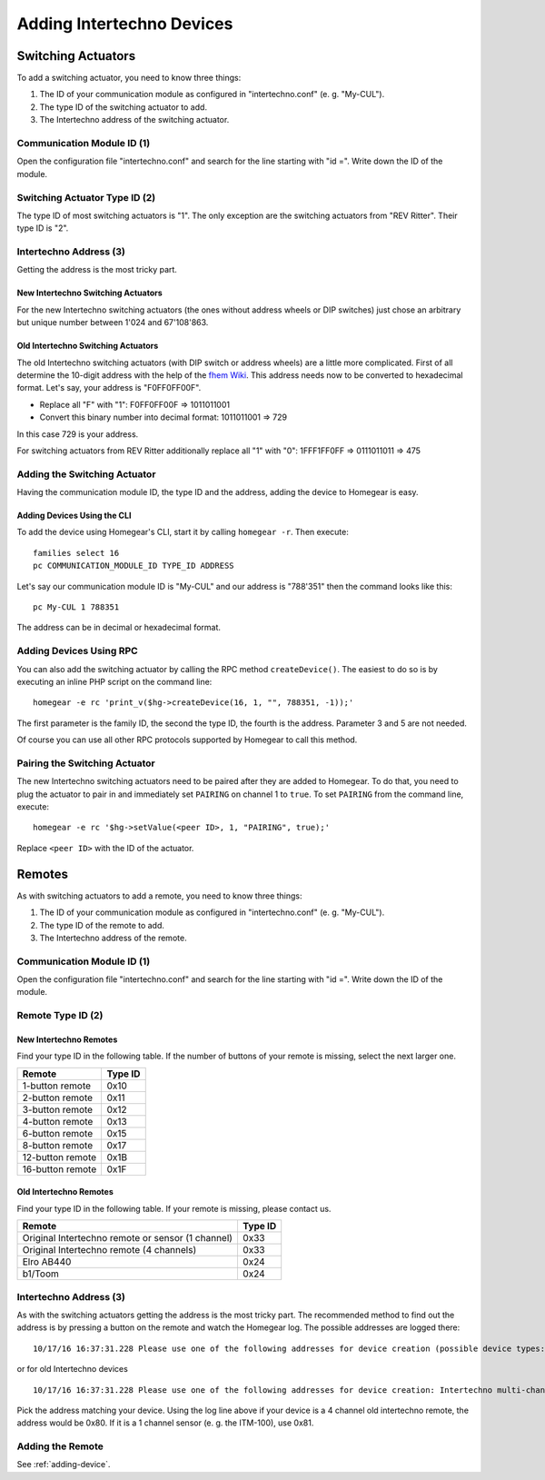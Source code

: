 Adding Intertechno Devices
##########################

.. highlight:: bash

Switching Actuators
*******************

To add a switching actuator, you need to know three things:

1. The ID of your communication module as configured in "intertechno.conf" (e. g. "My-CUL").
2. The type ID of the switching actuator to add.
3. The Intertechno address of the switching actuator.

Communication Module ID (1)
===========================

Open the configuration file "intertechno.conf" and search for the line starting with "id =". Write down the ID of the module.


Switching Actuator Type ID (2)
==============================

The type ID of most switching actuators is "1". The only exception are the switching actuators from "REV Ritter". Their type ID is "2".

.. table::
	:column-wrapping: false false

	+--------------------+---------+
	| Switching Actuator | Type ID |
	+====================+=========+
	| REV Ritter         | 2       |
	+--------------------+---------+
	| All other          | 1       |
	+--------------------+---------+


Intertechno Address (3)
=======================

Getting the address is the most tricky part.


New Intertechno Switching Actuators
-----------------------------------

For the new Intertechno switching actuators (the ones without address wheels or DIP switches) just chose an arbitrary but unique number between 1'024 and 67'108'863.


Old Intertechno Switching Actuators
-----------------------------------

The old Intertechno switching actuators (with DIP switch or address wheels) are a little more complicated. First of all determine the 10-digit address with the help of the `fhem Wiki <http://www.fhemwiki.de/wiki/Intertechno_Code_Berechnung>`_. This address needs now to be converted to hexadecimal format. Let's say, your address is "F0FF0FF00F".

* Replace all "F" with "1": F0FF0FF00F => 1011011001
* Convert this binary number into decimal format: 1011011001 => 729

In this case 729 is your address.

For switching actuators from REV Ritter additionally replace all "1" with "0": 1FFF1FF0FF => 0111011011 => 475


.. _adding-device:

Adding the Switching Actuator
=============================

Having the communication module ID, the type ID and the address, adding the device to Homegear is easy.


Adding Devices Using the CLI
----------------------------

To add the device using Homegear's CLI, start it by calling ``homegear -r``. Then execute::

	families select 16
	pc COMMUNICATION_MODULE_ID TYPE_ID ADDRESS

Let's say our communication module ID is "My-CUL" and our address is "788'351" then the command looks like this::

	pc My-CUL 1 788351

The address can be in decimal or hexadecimal format.


Adding Devices Using RPC
========================

You can also add the switching actuator by calling the RPC method ``createDevice()``. The easiest to do so is by executing an inline PHP script on the command line::

	homegear -e rc 'print_v($hg->createDevice(16, 1, "", 788351, -1));'

The first parameter is the family ID, the second the type ID, the fourth is the address. Parameter 3 and 5 are not needed.

Of course you can use all other RPC protocols supported by Homegear to call this method.


Pairing the Switching Actuator
==============================

The new Intertechno switching actuators need to be paired after they are added to Homegear. To do that, you need to plug the actuator to pair in and immediately set ``PAIRING`` on channel 1 to ``true``. To set ``PAIRING`` from the command line, execute::

	homegear -e rc '$hg->setValue(<peer ID>, 1, "PAIRING", true);'

Replace ``<peer ID>`` with the ID of the actuator.


Remotes
*******

As with switching actuators to add a remote, you need to know three things:

1. The ID of your communication module as configured in "intertechno.conf" (e. g. "My-CUL").
2. The type ID of the remote to add.
3. The Intertechno address of the remote.

Communication Module ID (1)
===========================

Open the configuration file "intertechno.conf" and search for the line starting with "id =". Write down the ID of the module.


Remote Type ID (2)
==================

New Intertechno Remotes
-----------------------

Find your type ID in the following table. If the number of buttons of your remote is missing, select the next larger one.

+-------------------+---------+
| Remote            | Type ID |
+===================+=========+
| 1-button remote   | 0x10    |
+-------------------+---------+
| 2-button remote   | 0x11    |
+-------------------+---------+
| 3-button remote   | 0x12    |
+-------------------+---------+
| 4-button remote   | 0x13    |
+-------------------+---------+
| 6-button remote   | 0x15    |
+-------------------+---------+
| 8-button remote   | 0x17    |
+-------------------+---------+
| 12-button remote  | 0x1B    |
+-------------------+---------+
| 16-button remote  | 0x1F    |
+-------------------+---------+


Old Intertechno Remotes
-----------------------

Find your type ID in the following table. If your remote is missing, please contact us.

+---------------------------------------------------+---------+
| Remote                                            | Type ID |
+===================================================+=========+
| Original Intertechno remote or sensor (1 channel) | 0x33    |
+---------------------------------------------------+---------+
| Original Intertechno remote (4 channels)          | 0x33    |
+---------------------------------------------------+---------+
| Elro AB440                                        | 0x24    |
+---------------------------------------------------+---------+
| b1/Toom                                           | 0x24    |
+---------------------------------------------------+---------+


Intertechno Address (3)
=======================

As with the switching actuators getting the address is the most tricky part. The recommended method to find out the address is by pressing a button on the remote and watch the Homegear log. The possible addresses are logged there::

	10/17/16 16:37:31.228 Please use one of the following addresses for device creation (possible device types: 0x10 to 0x1F): 0x012EE0EA or 0x812EE0EA

or for old Intertechno devices ::

  10/17/16 16:37:31.228 Please use one of the following addresses for device creation: Intertechno multi-channel remote or sensor (use device type 0x33): 0x0080; Intertechno one channel remote or sensor (use device type 0x30): 0x0081; Elro (use device type 0x24): 0x0010

Pick the address matching your device. Using the log line above if your device is a 4 channel old intertechno remote, the address would be 0x80. If it is a 1 channel sensor (e. g. the ITM-100), use 0x81.


Adding the Remote
=================

See :ref:`adding-device`.
